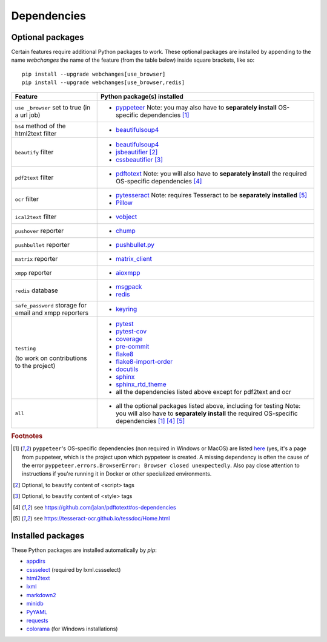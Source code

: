 .. _dependencies:

============
Dependencies
============

.. _optional_packages:

Optional packages
-----------------
Certain features require additional Python packages to work. These optional packages are installed by appending
to the name `webchanges` the name of the feature (from the table below) inside square brackets, like so::

    pip install --upgrade webchanges[use_browser]
    pip install --upgrade webchanges[use_browser,redis]

+-------------------------+-------------------------------------------------------------------------+
| Feature                 | Python package(s) installed                                             |
+=========================+=========================================================================+
| ``use _browser`` set to | * `pyppeteer <https://github.com/pyppeteer/pyppeteer>`__                |
| true (in a url job)     |   Note: you may also have to **separately install**                     |
|                         |   OS-specific dependencies [#f1]_                                       |
+-------------------------+-------------------------------------------------------------------------+
| ``bs4`` method of the   | * `beautifulsoup4 <https://www.crummy.com/software/BeautifulSoup/>`__   |
| html2text filter        |                                                                         |
|                         |                                                                         |
+-------------------------+-------------------------------------------------------------------------+
| ``beautify`` filter     | * `beautifulsoup4 <https://www.crummy.com/software/BeautifulSoup/>`__   |
|                         | * `jsbeautifier <https://pypi.org/project/jsbeautifier/>`__ [#f2]_      |
|                         | * `cssbeautifier <https://pypi.org/project/cssbeautifier/>`__ [#f3]_    |
+-------------------------+-------------------------------------------------------------------------+
| ``pdf2text`` filter     | * `pdftotext <https://github.com/jalan/pdftotext>`__                    |
|                         |   Note: you will also have to **separately install** the required       |
|                         |   OS-specific dependencies [#f4]_                                       |
+-------------------------+-------------------------------------------------------------------------+
| ``ocr`` filter          | * `pytesseract <https://github.com/madmaze/pytesseract>`__              |
|                         |   Note: requires Tesseract to be **separately installed** [#f5]_        |
|                         | * `Pillow <https://python-pillow.org>`__                                |
+-------------------------+-------------------------------------------------------------------------+
| ``ical2text`` filter    | * `vobject <https://eventable.github.io/vobject/>`__                    |
+-------------------------+-------------------------------------------------------------------------+
| ``pushover`` reporter   | * `chump <https://github.com/karanlyons/chump/>`__                      |
+-------------------------+-------------------------------------------------------------------------+
| ``pushbullet`` reporter | * `pushbullet.py <https://github.com/randomchars/pushbullet.py>`__      |
+-------------------------+-------------------------------------------------------------------------+
| ``matrix`` reporter     | * `matrix_client <https://github.com/matrix-org/matrix-python-sdk>`__   |
+-------------------------+-------------------------------------------------------------------------+
| ``xmpp`` reporter       | * `aioxmpp <https://github.com/horazont/aioxmpp>`__                     |
+-------------------------+-------------------------------------------------------------------------+
| ``redis`` database      | * `msgpack <https://msgpack.org/>`__                                    |
|                         | * `redis <https://github.com/andymccurdy/redis-py>`__                   |
+-------------------------+-------------------------------------------------------------------------+
| ``safe_password``       | * `keyring <https://github.com/jaraco/keyring>`__                       |
| storage for email and   |                                                                         |
| xmpp reporters          |                                                                         |
+-------------------------+-------------------------------------------------------------------------+
| ``testing``             | * `pytest <https://docs.pytest.org/en/latest/>`__                       |
|                         | * `pytest-cov <https://pytest-cov.readthedocs.io/>`__                   |
|                         | * `coverage <https://github.com/nedbat/coveragepy>`__                   |
|                         | * `pre-commit <https://pre-commit.com/>`__                              |
| (to work on             | * `flake8 <https://gitlab.com/pycqa/flake8>`__                          |
| contributions to the    | * `flake8-import-order                                                  |
| project)                |   <https://github.com/PyCQA/flake8-import-order>`__                     |
|                         | * `docutils <https://docutils.sourceforge.io>`__                        |
|                         | * `sphinx <https://www.sphinx-doc.org/en/master/>`__                    |
|                         | * `sphinx_rtd_theme <https://github.com/readthedocs/sphinx_rtd_theme>`__|
|                         | * all the dependencies listed above except for pdf2text and ocr         |
+-------------------------+-------------------------------------------------------------------------+
| ``all``                 | * all the optional packages listed above, including for testing         |
|                         |   Note: you will also have to **separately install** the required       |
|                         |   OS-specific dependencies [#f1]_ [#f4]_ [#f5]_                         |
+-------------------------+-------------------------------------------------------------------------+

.. rubric:: Footnotes

.. [#f1] ``pyppeteer``'s OS-specific dependencies (non required in Windows or MacOS) are listed `here
   <https://github.com/puppeteer/puppeteer/blob/main/docs/troubleshooting.md#chrome-headless-doesnt-launch>`__ (yes,
   it's a page from puppeteer, which is the project upon which pyppeteer is created.  A missing dependency is often the
   cause of the error ``pyppeteer.errors.BrowserError: Browser closed unexpectedly``.  Also pay close attention to
   instructions if you're running it in Docker or other specialized environments.
.. [#f2] Optional, to beautify content of <script> tags
.. [#f3] Optional, to beautify content of <style> tags
.. [#f4] see https://github.com/jalan/pdftotext#os-dependencies
.. [#f5] see https://tesseract-ocr.github.io/tessdoc/Home.html


Installed packages
------------------
These Python packages are installed automatically by `pip`:

* `appdirs <https://github.com/ActiveState/appdirs>`__
* `cssselect <https://github.com/scrapy/cssselect>`__ (required by lxml.cssselect)
* `html2text <https://github.com/Alir3z4/html2text>`__
* `lxml <https://lxml.de>`__
* `markdown2 <https://github.com/trentm/python-markdown2>`__
* `minidb <https://thp.io/2010/minidb/>`__
* `PyYAML <https://pyyaml.org/>`__
* `requests <https://requests.readthedocs.io/en/master/>`__
* `colorama <https://github.com/tartley/colorama>`__  (for Windows installations)
